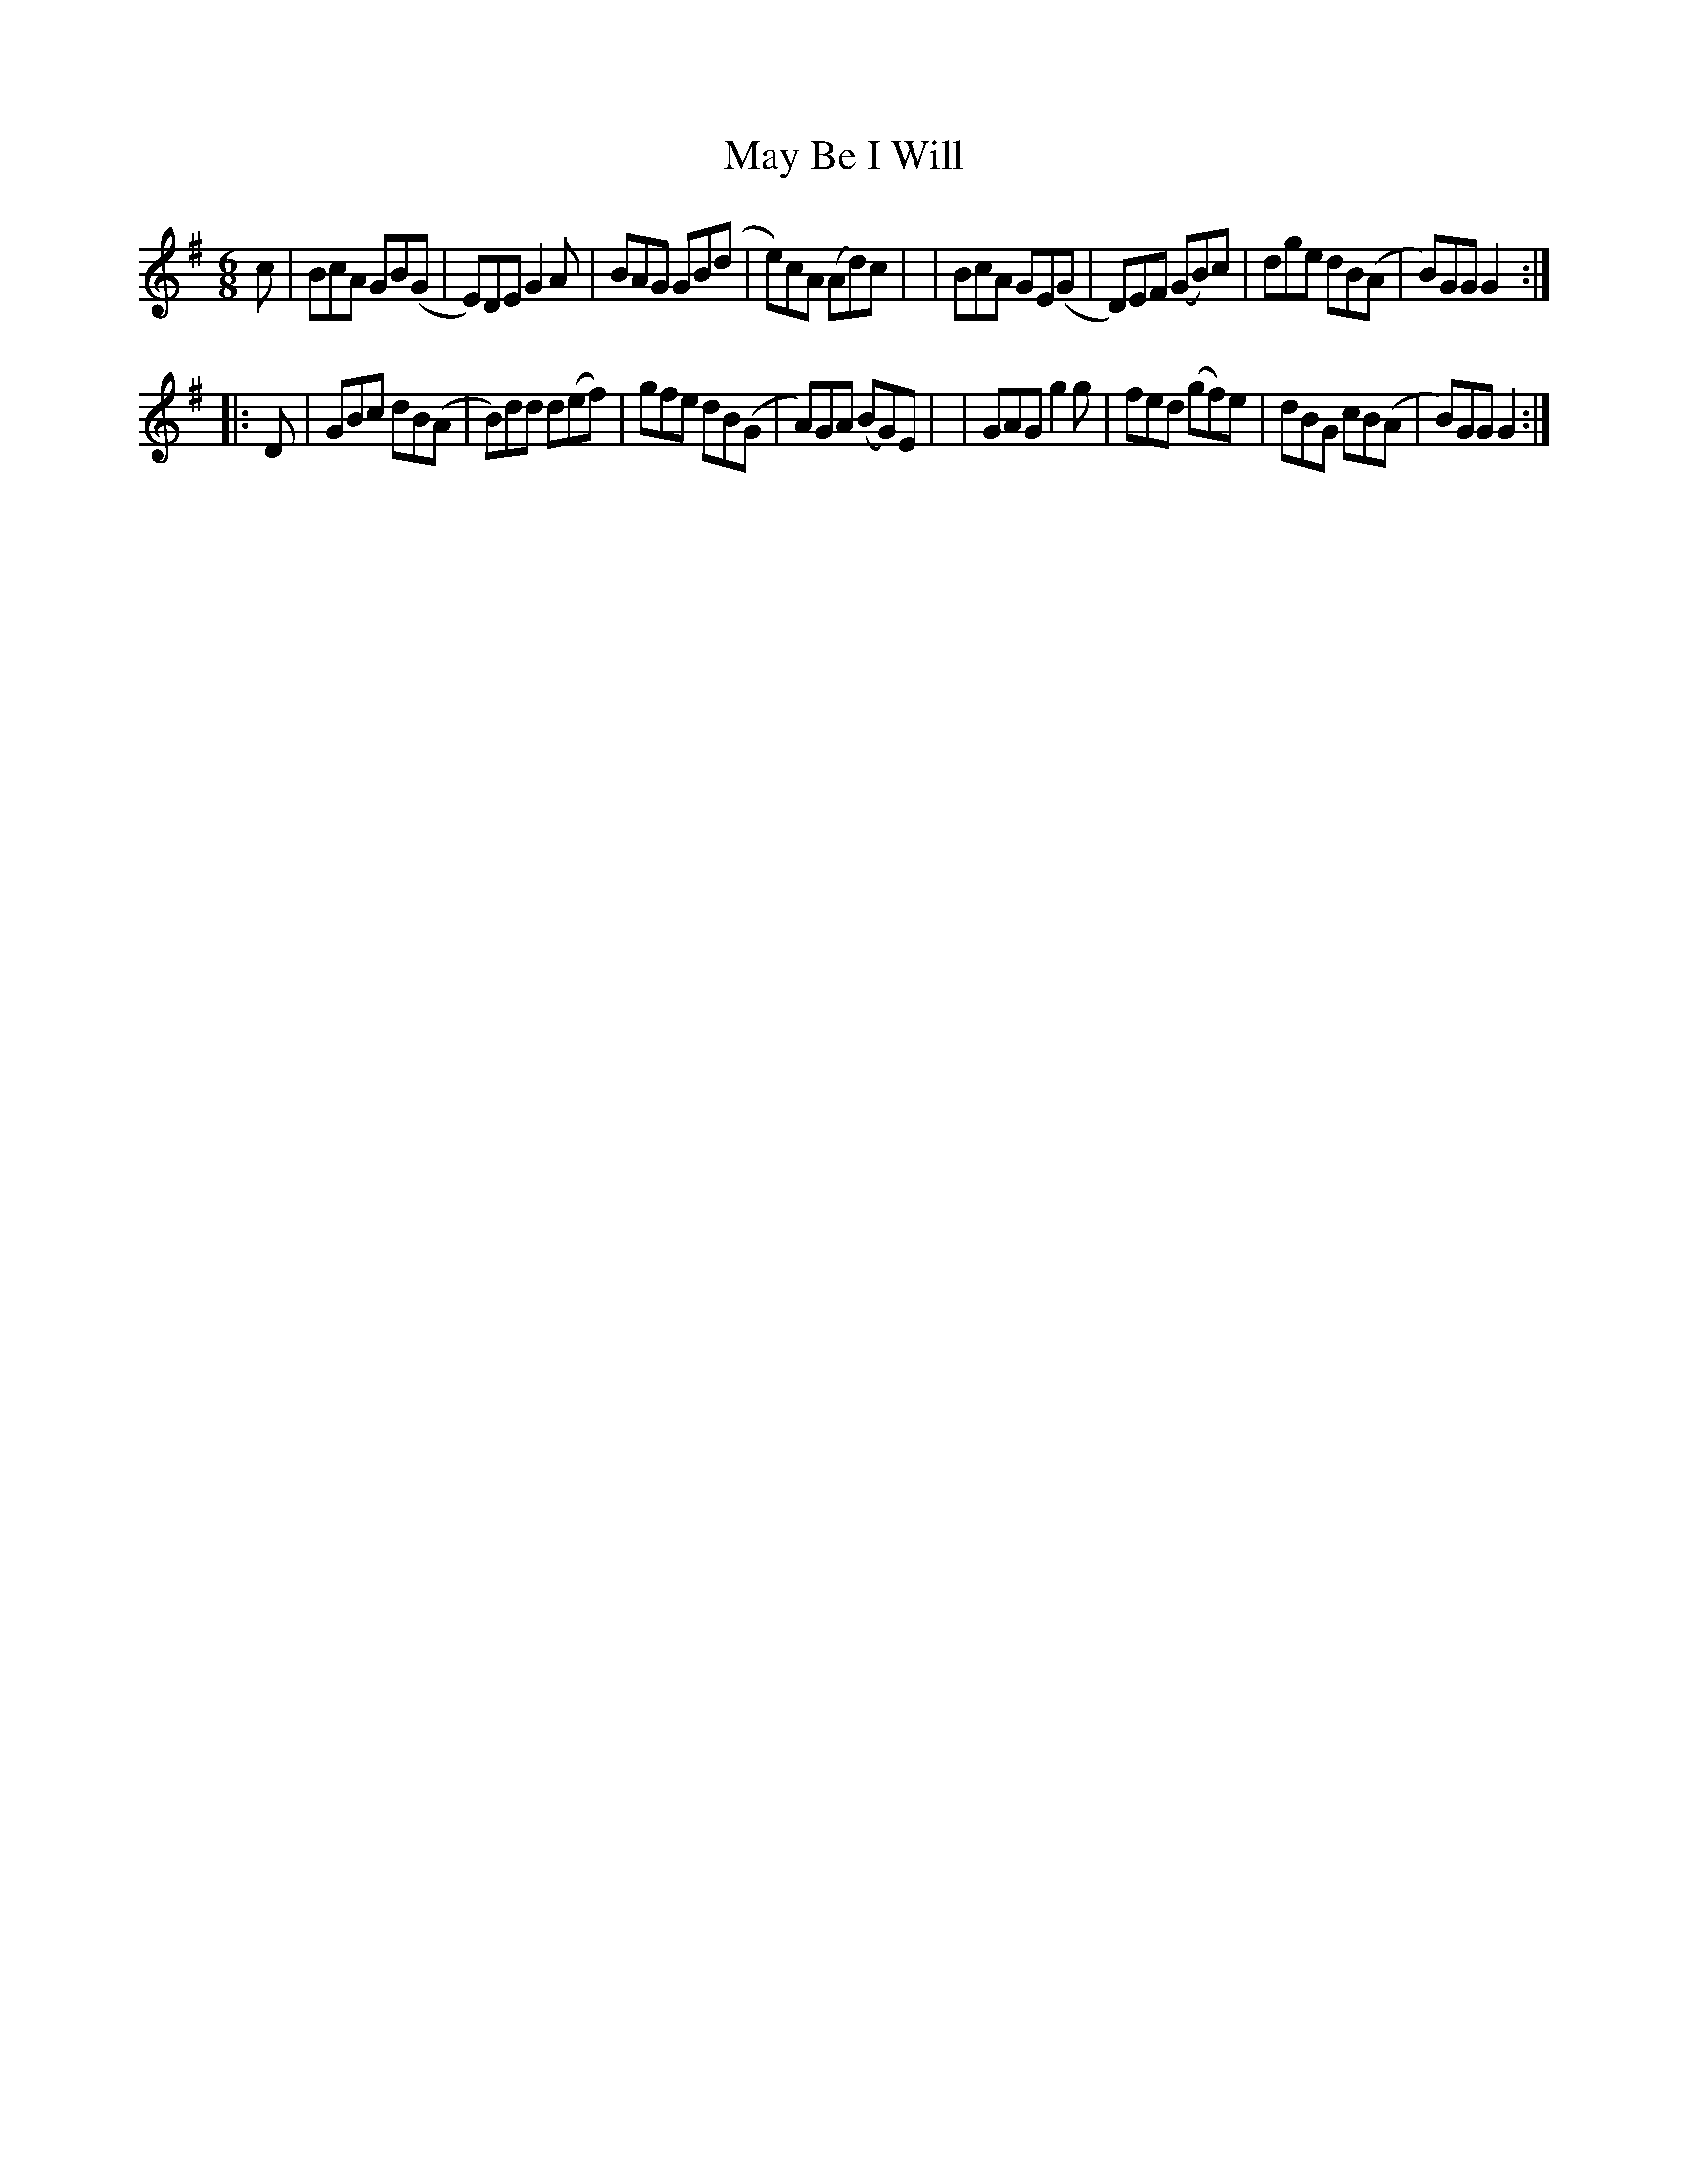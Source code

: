 X: 359
T: May Be I Will
R: double jig
%S: s:2 b:16(8+8)
B: Francis O'Neill: "The Dance Music of Ireland" (1907) #359
Z: Frank Nordberg - http://www.musicaviva.com
F: http://www.musicaviva.com/abc/tunes/ireland/oneill-1001/0359/oneill-1001-0359-1.abc
M: 6/8
L: 1/8
K: G
c \
| BcA GB(G | E)DE G2A | BAG GB(d | e)cA (Ad)c |\
| BcA GE(G | D)EF (GB)c | dge dB(A | B)GG G2 :|
|: D \
| GBc dB(A | B)dd d(ef) | gfe dB(G | A)GA (BG)E |\
| GAG g2g | fed (gf)e | dBG cB(A | B)GG G2 :|
